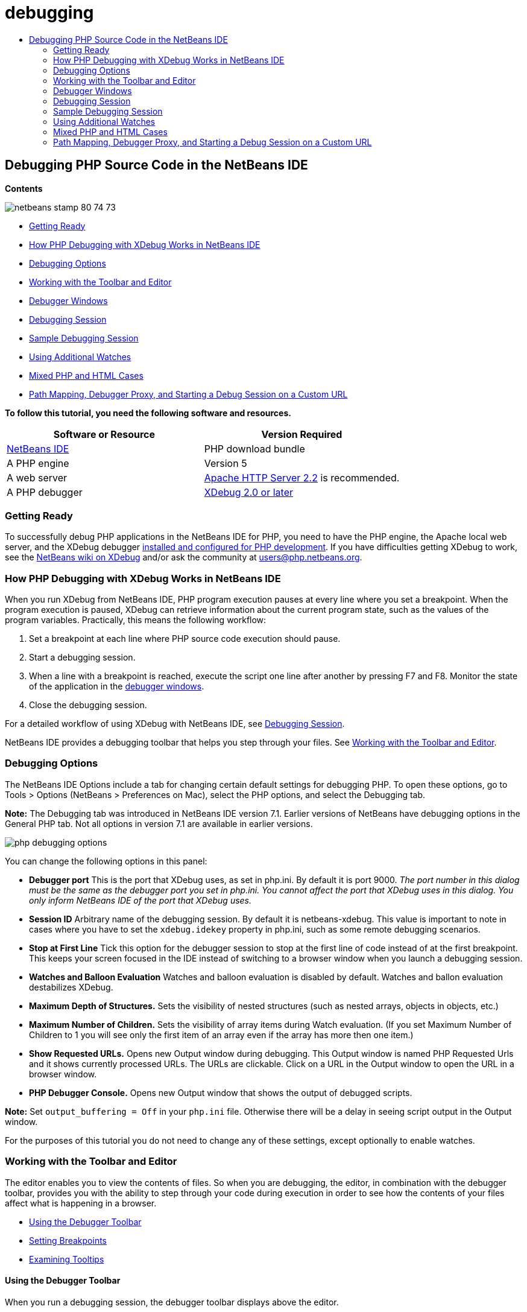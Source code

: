// 
//     Licensed to the Apache Software Foundation (ASF) under one
//     or more contributor license agreements.  See the NOTICE file
//     distributed with this work for additional information
//     regarding copyright ownership.  The ASF licenses this file
//     to you under the Apache License, Version 2.0 (the
//     "License"); you may not use this file except in compliance
//     with the License.  You may obtain a copy of the License at
// 
//       http://www.apache.org/licenses/LICENSE-2.0
// 
//     Unless required by applicable law or agreed to in writing,
//     software distributed under the License is distributed on an
//     "AS IS" BASIS, WITHOUT WARRANTIES OR CONDITIONS OF ANY
//     KIND, either express or implied.  See the License for the
//     specific language governing permissions and limitations
//     under the License.
//

= debugging
:jbake-type: page
:jbake-tags: old-site, needs-review
:jbake-status: published
:keywords: Apache NetBeans  debugging
:description: Apache NetBeans  debugging
:toc: left
:toc-title:

== Debugging PHP Source Code in the NetBeans IDE

*Contents*

image:netbeans-stamp-80-74-73.png[title="Content on this page applies to the NetBeans IDE 7.2, 7.3, 7.4 and 8.0"]

* link:#gettingReady[Getting Ready]
* link:#howDebuggerWorks[How PHP Debugging with XDebug Works in NetBeans IDE]
* link:#options[Debugging Options]
* link:#work[Working with the Toolbar and Editor]
* link:#editorLayout[Debugger Windows]
* link:#debuggingSession[Debugging Session]
* link:#sampleDebuggingSession[Sample Debugging Session]
* link:#usingAdditionalWatches[Using Additional Watches]
* link:#mixedPHPHTMLCases[Mixed PHP and HTML Cases]
* link:#debug_url[Path Mapping, Debugger Proxy, and Starting a Debug Session on a Custom URL]

*To follow this tutorial, you need the following software and resources.*

|===
|Software or Resource |Version Required 

|link:https://netbeans.org/downloads/index.html[NetBeans IDE] |PHP download bundle 

|A PHP engine |Version 5 

|A web server |link:http://httpd.apache.org/download.cgi[Apache HTTP Server 2.2] is recommended.
 

|A PHP debugger |link:http://www.xdebug.org/[XDebug 2.0 or later] 
|===

=== Getting Ready

To successfully debug PHP applications in the NetBeans IDE for PHP, you need to have the PHP engine, the Apache local web server, and the XDebug debugger link:../../trails/php.html#configuration[installed and configured for PHP development]. If you have difficulties getting XDebug to work, see the link:http://wiki.netbeans.org/HowToConfigureXDebug[NetBeans wiki on XDebug] and/or ask the community at users@php.netbeans.org.

=== How PHP Debugging with XDebug Works in NetBeans IDE

When you run XDebug from NetBeans IDE, PHP program execution pauses at every line where you set a breakpoint. When the program execution is paused, XDebug can retrieve information about the current program state, such as the values of the program variables. Practically, this means the following workflow:

1. Set a breakpoint at each line where PHP source code execution should pause.
2. Start a debugging session.
3. When a line with a breakpoint is reached, execute the script one line after another by pressing F7 and F8. Monitor the state of the application in the link:#editorLayout[debugger windows].
4. Close the debugging session.

For a detailed workflow of using XDebug with NetBeans IDE, see link:#debuggingSession[Debugging Session].

NetBeans IDE provides a debugging toolbar that helps you step through your files. See link:#work[Working with the Toolbar and Editor].

=== Debugging Options

The NetBeans IDE Options include a tab for changing certain default settings for debugging PHP. To open these options, go to Tools > Options (NetBeans > Preferences on Mac), select the PHP options, and select the Debugging tab.

*Note:* The Debugging tab was introduced in NetBeans IDE version 7.1. Earlier versions of NetBeans have debugging options in the General PHP tab. Not all options in version 7.1 are available in earlier versions.

image:php-debugging-options.png[]

You can change the following options in this panel:

* *Debugger port* This is the port that XDebug uses, as set in php.ini. By default it is port 9000. _The port number in this dialog must be the same as the debugger port you set in php.ini. You cannot affect the port that XDebug uses in this dialog. You only inform NetBeans IDE of the port that XDebug uses._
* *Session ID* Arbitrary name of the debugging session. By default it is netbeans-xdebug. This value is important to note in cases where you have to set the `xdebug.idekey` property in php.ini, such as some remote debugging scenarios.
* *Stop at First Line* Tick this option for the debugger session to stop at the first line of code instead of at the first breakpoint. This keeps your screen focused in the IDE instead of switching to a browser window when you launch a debugging session.
* *Watches and Balloon Evaluation* Watches and balloon evaluation is disabled by default. Watches and ballon evaluation destabilizes XDebug.
* *Maximum Depth of Structures.* Sets the visibility of nested structures (such as nested arrays, objects in objects, etc.)
* *Maximum Number of Children.* Sets the visibility of array items during Watch evaluation. (If you set Maximum Number of Children to 1 you will see only the first item of an array even if the array has more then one item.)
* *Show Requested URLs.* Opens new Output window during debugging. This Output window is named PHP Requested Urls and it shows currently processed URLs. The URLs are clickable. Click on a URL in the Output window to open the URL in a browser window.
* *PHP Debugger Console.* Opens new Output window that shows the output of debugged scripts.

*Note:* Set `output_buffering = Off` in your `php.ini` file. Otherwise there will be a delay in seeing script output in the Output window.

For the purposes of this tutorial you do not need to change any of these settings, except optionally to enable watches.

=== Working with the Toolbar and Editor

The editor enables you to view the contents of files. So when you are debugging, the editor, in combination with the debugger toolbar, provides you with the ability to step through your code during execution in order to see how the contents of your files affect what is happening in a browser.

* link:#toolbar[Using the Debugger Toolbar]
* link:#editorBreakpoints[Setting Breakpoints]
* link:#editorTooltips[Examining Tooltips]

==== Using the Debugger Toolbar

When you run a debugging session, the debugger toolbar displays above the editor.

image:debugger-toolbar2.png[title="Debugger toolbar in suspended state"]

The toolbar provides you with the following actions:

|===
|*Finish Session* ( image:finish-session-button.png[] ) |Finish debugging session 

|*Pause* ( image:pause-button.png[] ) |Suspend debugging session 

|*Resume* ( image:resume-button.png[] ) |Resume debugging session 

|*Step Over* ( image:step-over-button.png[] ) |Step over an execution statement 

|*Step Into* ( image:step-into-button.png[] ) |Step into a function call 

|*Step Out* ( image:step-out-button.png[] ) |Step out of the current function call 

|*Run to Cursor* ( image:run-to-cursor-button.png[] ) |Run execution to the position of the cursor 
|===

 

==== Setting Breakpoints

Set breakpoints in your files to tell the debugger where to stop during execution.

*Important:* You _must_ set breakpoints in your PHP code to use XDebug.

To set a breakpoint, click in the left margin of the editor on the line where you want the breakpoint to be set.

image:set-breakpoint.png[title="Breakpoints can be set in the editor"]

You can remove the breakpoint by clicking on the breakpoint badge ( image:breakpoint-badge.png[] ).

It is also possible to temporarily disable breakpoints. To do so, right-click on a breakpoint badge and unselect Breakpoint > ✔Enabled. This toggles the breakpoint into a disabled state, resulting in a grey badge ( image:disabled-breakpoint-badge.png[] ) displaying in the left margin.

If the debugger encounters a breakpoint upon executing, it stops on the breakpoint, enabling you to examine variables in the debugging windows, and step through any code following the breakpoint.

image:stop-on-breakpoint.png[title="Debugger suspends on breakpoints"]

==== Examining Tooltips

When the debugger is suspended during a debugging session, you can hover your mouse over a PHP identifier in the editor to display a tooltip. If the identifier is valid in the selected call stack frame, its value is displayed. You can also select PHP expressions. The value of the expression is shown in a tooltip.

image:tool-tip.png[title="Tool tips display in the editor"]

=== Debugger Windows

When you start a debugging session, a set of Debugger windows opens below the main editor window. The debugger windows enable you to keep track of variable and expression values as you step through code, examine the call stack of an executing thread, verify source URL's, and switch between sessions if you are running concurrent debugging sessions.

* link:#sessions[Sessions Window]
* link:#localVar[Variables Window]
* link:#watches[Watches Window]
* link:#callStack[Call Stack Window]
* link:#threads[Threads Window]
* link:#sources[Sources Window]
* link:#breakpoints[Breakpoints Window]

All debugger windows can be accessed from the IDE's Window > Debugging menu. Once a debugging session is active, you can begin making use of the debugger windows.

image:debugger-menu.png[title="Debugger menu accessed from the IDE's main menu"]

==== Sessions Window

The Sessions window shows any debugging sessions that are currently active. When you start a PHP debugging session, you can see an entry for the PHP debugger in the Sessions window.

image:sessions-win.png[]

The NetBeans IDE also enables you to run multiple debugger sessions simultaneously. For example, you can debug a Java and a PHP project at the same time. In this case, you can identify two sessions listed in the Sessions window.

image:sessions-win2.png[]

The current session (i.e., the session that you can control using the debugger toolbar) is indicated by the more prominent icon ( image:current-session-icon.png[] ). To switch sessions, you can double-click on the session you want to make current, or right-click a non-current session and choose Make Current.

*Note:* It is not recommended to switch sessions if the session you are currently working in is suspended.

You can also use the right-click pop-up window to terminate a session (right-click and choose Finish), or toggle between debugging the current thread or all threads within the session (right-click and choose Scope > Debug All Threads or Debug Current Thread).

==== Variables Window

When the debugger is suspended, the Variables window displays the variables of the current `window` object for the selected callstack frame. A node is displayed for every variable in the current window. Superglobals are grouped under a separate node.

image:vars-win.png[]

 

As you step through the code, the values of some local variables may change. Such local variables are shown in bold in the Local variables window. You can also click directly into the Value column and manually change variable values.

==== Watches Window

Setting watches destabilizes XDebug and is not recommended. Watches are disabled by default. However if you want to set watches, see link:#usingAdditionalWatches[Using Additional Watches].

==== Call Stack Window

The Call Stack window lists the sequence of calls made during execution. When the debugger is suspended, the Call Stack window shows the sequence of function calls (i.e., the _call stack_). On initial suspension, the top-most stack frame is selected automatically. Double-click on a function call in the window to go to that line in the editor. If the call is made to a PHP class, the Navigator window will also go to that line when you double-click the call.

image:call-stack-win.png[]

You can double-click on a call stack frame to select it, then explore any variable or expression values for that frame in the link:#localVar[Variables] and link:#watches[Watches] windows.

==== Threads Window

The Threads window indicates which PHP script is currently active and whether it is suspended at a breakpoint or running. If the script is running, you need to go to the browser window and interact with the script.

image:threads-win.png[]

==== Sources Window

The Sources window displays all the files and scripts loaded for the debugging session. The Sources window does not currently function for PHP projects.

==== Breakpoints Window

You can use the Breakpoints window to view all breakpoints that you have set in the IDE.

image:breakpoints-win.png[]

From the Breakpoints window you can enable or disable breakpoints in the Context window. You can also create breakpoint groups.

=== Debugging Session

The following procedure is the workflow of a typical debugging session.

*To run a debugging session:*

1. Start the ide and open the file that contains the source code that you want to debug.
2. Set a breakpoint at each line where you want the debugger to pause. To set a breakpoint, place the cursor at the beginning of a line and press Ctrl-F8/⌘-F8 or choose Debug > Toggle Line Breakpoint.
3. In the Projects window, navigate to the current project node, click the right mouse button, and choose Debug from the popup menu. The IDE opens the Debugger windows and runs the project in the debugger until the breakpoint is reached.
*Note:* If the current project is set as Main, you can choose Debug  > Debug Main Project, or press Ctrl-F5, or click image:debug-main-project-button.png[].
4. Switch to the Local Variables window. The window shows all the variables that have been initialized within the current function, their types, and values.
5. To view the value of a variable outside the function, bring the cursor on an occurrence of the variable. The tooltip shows the variable value.
6. To execute the program line by line including the lines within all the called functions, press F7 or choose Debug > Step Into and watch the changes to the variables' values in the Local Variables window.
7. To check the logic of the program by watching the changes of expressions, define a new watch:
1. To open the Watches window, choose Window > Debugging > Watches or press Ctrl-Shift-2. The Watches window opens.
2. Anywhere inside the Watches window, click the right mouse button and choose New Watch from the popup menu. The New Watch window opens.
3. Enter the watch expression and click OK.

Now you can make an additional check during debugging.

*Important:* You must enable watches in the link:#options[Debugging tab of PHP Options] in order to set watches.

8. To cancel the line by line execution of the code within a function and spring to the next line after the function call, press Ctrl-F7/⌘-F7 or choose Debug > Step Out.
9. To skip the line by line execution of the code in a function, get the value returned by the function, and spring to the next line after the function call, press F8 or choose Debug > Step Over.
10. To pause the debugging session, choose Debug > Pause.
11. To continue the debugging session, choose Debug > Continue or press image:continue-debugging-session.png[].
12. To cancel the debugging session, press image:stop-debugging-session.png[].
13. 
When the program reaches the end, the debugger windows close.

=== Sample Debugging Session

The sample in this section illustrates the basic debugger functions, including stepping into and over functions. It also shows typical debugger window output.

1. Create a new PHP project with the following parameters:
* Project type - PHP application
* Sources location - the default `htdocs` folder location
* Run configuration - Local Web Site
Find more details about setting up a PHP project in the document link:project-setup.html[Setting Up a PHP Project].
2. To enable the use of hotkeys during the session, position the cursor on the project node and choose Set as Main Project from the popup menu.
3. In the `index.php` file, enter the following code:
[source,xml]
----

  <!DOCTYPE HTML PUBLIC "-//W3C//DTD HTML 4.01 Transitional//EN"><html><head><meta http-equiv="Content-Type" content="text/html; charset=UTF-8"><title>NetBeans PHP debugging sample</title></head><body><?php$m=5;$n=10;$sum_of_factorials = calculate_sum_of_factorials ($m, $n);echo "The sum of factorials of the entered integers is " . $sum_of_factorials;function calculate_sum_of_factorials ($argument1, $argument2) {$factorial1 = calculate_factorial ($argument1);$factorial2 = calculate_factorial ($argument2);$result = calculate_sum ($factorial1, $factorial2);return $result;}function calculate_factorial ($argument) {$factorial_result = 1;for ($i=1; $i<=$argument; $i++) {$factorial_result = $factorial_result*$i;}return $factorial_result;}function calculate_sum ($argument1, $argument2) {return $argument1 + $argument2;}?></body></html>
----
The code contains three functions:
* The `calculate_factorial ()` function
* The `calcualte_sum ()` function
* The `calculate_sum_of_factorials ()` function that calls the `calculate_factorial` function twice, then calls the `calcualte_sum ()` function once, and returns the calculated sum of factorials.
4. Set a breakpoint (Ctrl-F8/⌘-F8) at the beginning of the PHP block:
[source,java]
----

<?php
----
5. To start debugging, click image:debug-main-project-button.png[]. The debugger stops at the breakpoint.
6. Press F7 three times. The debugger stops at the line where the function `calculate_sum_of_factorials ()` is called. The Local Variables window shows the variables `$m` and `$n` with their values:
image:degugger-stopped-at-function-call.png[]
7. To step into the function `calculate_sum_of_factorials()`, press F7. The debugger starts to execute the code within the function `calculate_sum_of_factorials ()` and stops at the call of the function `calculate_factorial()`.
image:call-of-embedded-function.png[]
The Local Variables window now shows the local variables `$argument1` and `$argument2` that are declared within the function `calculate_sum_of_factorials ()`.
image:variables-inside-function-call-another-function.png[]
8. Press F7. The debugger starts to execute the code with the function `calculate_factorial()`. The Call Stack window shows the stack of calls to the functions in the reverse order with the last called function at the top of the list:
image:call-stack.png[]
9. Press F7 to step into the loop. View the values of the variables in the Variables window.
image:local-variables-inside-loop.png[]
10. When you make sure that the code works correctly, press Ctrl-F7/⌘-F7 to cancel the function execution. The program returns to the line next after the call of the function `calculate_factorial()`.
*Note:* Alternatively, you can press F7 until the program completes execution of the function `calculate_factorial()`. You will also return to the line next after its call.
image:call-of-embedded-function-second-time.png[]
11. Because you have just checked the function `calculate_factorial()` and know that it works correctly, you can skip its execution ("step over"). To step over, press F8. The program stops at the call of the function `calculate_sum()`.
image:cal-of-embedded-function-calculate-sum.png[]
12. To step into the function `calculate_sum()`, press F7.
13. To step over, press F8. In either case the debugger stops at the last line in the function `calculate_sum_of_factorials()`.
image:return-result.png[]
14. Press F7. The debugger moves to the line with the `echo` statement.
15. Press F7 till the debugger exits the program. The browser window opens and shows the result of program execution:
image:program-output.png[]

=== Using Additional Watches

You can define an additional watch expression to follow up your program execution. This may help you catch an error.

*Warning:* Setting additional watches destabilizes XDebug. Watches are disabled by default in link:#options[Debugging Options].

1. Update the code as follows (replace a plus with a minus):
[source,java]
----

function calculate_sum ($argument1, $argument2) {return $argument1 - argument2;}
----
Suppose that this resulted from misspelling but actually you need to calculate sum.
2. Choose Debug > New Watch or press Ctrl/⌘-shift-F7. The New Watch window opens.
3. Enter the following expression and click OK.
[source,java]
----

$factorial1+$factorial2
----
The new expression appears in the Watches window.
4. Run the debugging session. When the debugger stops at the line
[source,java]
----

return $result;
----
compare the value of the expression in the Watches window and the value of $result in the Local Variables window. They should be the same but they differ.
image:watches.png[]
This example is very simple and is supposed to give some general notion of using watches.

=== Mixed PHP and HTML Cases

You can debug code that contains both PHP and HTML blocks. In the example from the link:#sampleDebuggingSession[Sample Debugging Session] section the values are hardcoded. Expand the code with an HTML input form for entering values.

1. Add the following HTML code above the <?php ?> block:
[source,xml]
----

 <form action="index.php" method="POST">Enter the first integer, please:<input type="text" name="first_integer"/><br/>Enter the second integer, please:<input type="text" name="second_integer"/><br/><input type="submit" name="enter" value="Enter"/></form>
----

Find more information about link:wish-list-lesson2.html#htmlForm[HTML input forms].

2. Replace the following lines at the top of the <?php ?> block:
[source,java]
----

$m=5;$n=10;$sum_of_factorials = calculate_sum_of_factorials ($m, $n);echo "The sum of factorials of the entered integers is " . $sum_of_factorials;
----
with the following code:
[source,java]
----

if (array_key_exists ("first_integer", $_POST) &amp;&amp; array_key_exists ("second_integer", $_POST)) {$result = calculate_sum_of_factorials ($_POST["first_integer"], $_POST["second_integer"]);echo "Sum of factorials is " . $result;}
----
3. Set a breakpoint at the beginning of the <?php ?> block and start the link:#debuggingSession[debugging session].
4. Press F7. The debugger steps into the program. The browser window opens but the input form is not displayed. This is correct behavior of the debugger because it has to pass through the entire source code of a web page before the page can be displayed. Practically, this means that the debugger passes through the code twice. First time the debugger processes the code to display the HTML input form. The second time the debugger executes PHP code step by step.
5. Press F7 till the debugger reaches the end of the program and the input form opens.
6. Fill in the form and click Enter. The debugging session continues as described in section link:#sampleDebuggingSession[Sample Debugging Session].

=== link:[Path Mapping, Debugger Proxy, and Starting a Debug Session on a Custom URL]

It is possible to debug both scripts and web pages, and web pages can be debugged either locally or remotely. For Remote Debugging, unfortunately the debugged php file on the remote server isn't the same as the file opened in NetBeans IDE running on a local machine. Debugger support in NetBeans must thus be able to map server paths to local paths. However, due to many complications, path mapping cannot be resolved automatically for every individual scenario. Therefore, starting in NetBeans 6.7 you can manually define path mapping through the link:https://netbeans.org/kb/docs/php/project-setup.html[project setup] for individual run configurations. You can also specify the proxy server, if any, and the URL at which the debugging session starts. If you do not specify this URL, debugging starts at your index file.

*To set up path mapping and enable custom debugging URLs:*

1. Right-click the project's node in the Projects window and open the project's Properties from the context menu.
2. In the Project Properties dialog, go to the Run Configuration category.
3. Click the Advanced button. The Advanced Web Configuration dialog opens.
4. Add the server path and the project path for path mapping.
5. Under "Debug URL", select one of the following (do not leave the default selected):

* Ask Every Time, which has the IDE prompt you for the URL when you start a debugging session.
* Do Not Open Web Browser, which requires you to open the browser and enter the URL manually (you need the GET/POST XDEBUG_SESSION_START variable).
6. If you are using a proxy server for debugging, enter the server's host name and port in the Debugger Proxy section.

For more information, please see the link:http://blogs.oracle.com/netbeansphp/entry/path_mapping_in_php_debugger[Path Mapping in PHP Debugger] post in the Net Beans for PHP blog.


link:/about/contact_form.html?to=3&subject=Feedback:%20Debugging%20PHP[Send Feedback on This Tutorial]


To send comments and suggestions, get support, and keep informed on the latest developments on the NetBeans IDE PHP development features, link:../../../community/lists/top.html[join the users@php.netbeans.org mailing list].

link:../../trails/php.html[Back to the PHP Learning Trail]


NOTE: This document was automatically converted to the AsciiDoc format on 2018-03-13, and needs to be reviewed.
